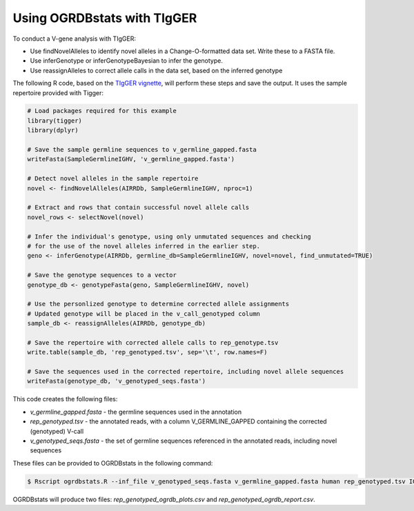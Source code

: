 .. _tigger:

Using OGRDBstats with TIgGER
============================

To conduct a V-gene analysis with TIgGER:

- Use findNovelAlleles to identify novel alleles in a Change-O-formatted data set. Write these to a FASTA file.
- Use inferGenotype or inferGenotypeBayesian to infer the genotype.
- Use reassignAlleles to correct allele calls in the data set, based on the inferred genotype

The following R code, based on the `TIgGER vignette <https://tigger.readthedocs.io/en/stable/vignettes/Tigger-Vignette/>`_, will perform these steps and save the output. It uses the sample repertoire provided with Tigger:
   
.. code-block:: R

	# Load packages required for this example
	library(tigger)
	library(dplyr)

	# Save the sample germline sequences to v_germline_gapped.fasta
	writeFasta(SampleGermlineIGHV, 'v_germline_gapped.fasta')

	# Detect novel alleles in the sample repertoire
	novel <- findNovelAlleles(AIRRDb, SampleGermlineIGHV, nproc=1)

	# Extract and rows that contain successful novel allele calls
	novel_rows <- selectNovel(novel)

	# Infer the individual's genotype, using only unmutated sequences and checking
	# for the use of the novel alleles inferred in the earlier step.
	geno <- inferGenotype(AIRRDb, germline_db=SampleGermlineIGHV, novel=novel, find_unmutated=TRUE)
	
	# Save the genotype sequences to a vector
	genotype_db <- genotypeFasta(geno, SampleGermlineIGHV, novel)	
						  
	# Use the personlized genotype to determine corrected allele assignments
	# Updated genotype will be placed in the v_call_genotyped column
	sample_db <- reassignAlleles(AIRRDb, genotype_db)

	# Save the repertoire with corrected allele calls to rep_genotype.tsv
	write.table(sample_db, 'rep_genotyped.tsv', sep='\t', row.names=F)

	# Save the sequences used in the corrected repertoire, including novel allele sequences
	writeFasta(genotype_db, 'v_genotyped_seqs.fasta')					  

This code creates the following files:

- `v_germline_gapped.fasta` - the germline sequences used in the annotation
- `rep_genotyped.tsv` - the annotated reads, with a column V_GERMLINE_GAPPED containing the corrected (genotyped) V-call
- `v_genotyped_seqs.fasta` - the set of germline sequences referenced in the annotated reads, including novel sequences

These files can be provided to OGRDBstats in the following command:

.. code-block:: bash

   $ Rscript ogrdbstats.R --inf_file v_genotyped_seqs.fasta v_germline_gapped.fasta human rep_genotyped.tsv IGHV

OGRDBstats will produce two files: `rep_genotyped_ogrdb_plots.csv` and `rep_genotyped_ogrdb_report.csv`.

